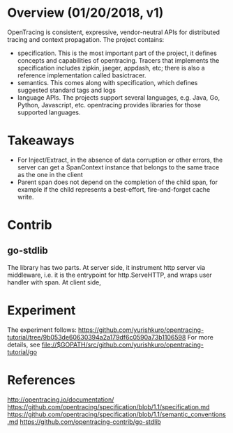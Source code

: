 #+STARTUP: overview
#+STARTUP: hideblocks

* Overview (01/20/2018, v1)
  OpenTracing is consistent, expressive, vendor-neutral APIs for distributed tracing and context
  propagation. The project contains:
   - specification. This is the most important part of the project, it defines concepts and capabilities
     of opentracing. Tracers that implements the specification includes zipkin, jaeger, appdash, etc;
     there is also a reference implementation called basictracer.
   - semantics. This comes along with specification, which defines suggested standard tags and logs
   - language APIs. The projects support several languages, e.g. Java, Go, Python, Javascript, etc.
     opentracing provides libraries for those supported languages.
* Takeaways
  - For Inject/Extract, in the absence of data corruption or other errors, the server can get a
    SpanContext instance that belongs to the same trace as the one in the client
  - Parent span does not depend on the completion of the child span, for example if the child represents a best-effort, fire-and-forget cache write.
* Contrib
** go-stdlib
   The library has two parts. At server side, it instrument http server via middleware, i.e. it is
   the entrypoint for http.ServeHTTP, and wraps user handler with span. At client side,
* Experiment
  The experiment follows: https://github.com/yurishkuro/opentracing-tutorial/tree/9b053de60630394a2a179df6c0590a73b1106598
  For more details, see file://$GOPATH/src/github.com/yurishkuro/opentracing-tutorial/go
* References
  http://opentracing.io/documentation/
  https://github.com/opentracing/specification/blob/1.1/specification.md
  https://github.com/opentracing/specification/blob/1.1/semantic_conventions.md
  https://github.com/opentracing-contrib/go-stdlib

